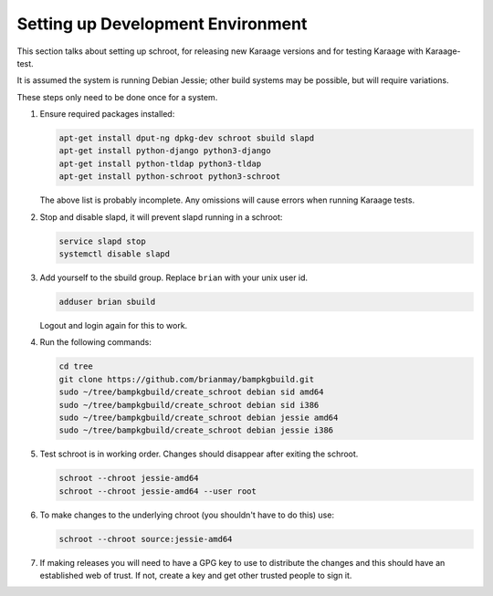 Setting up Development Environment
==================================
This section talks about setting up schroot, for releasing new Karaage
versions and for testing Karaage with Karaage-test.

It is assumed the system is running Debian Jessie; other build systems may be
possible, but will require variations.

These steps only need to be done once for a system.

#.  Ensure required packages installed:

    .. code-block:: bash

        apt-get install dput-ng dpkg-dev schroot sbuild slapd
        apt-get install python-django python3-django
        apt-get install python-tldap python3-tldap
        apt-get install python-schroot python3-schroot

    The above list is probably incomplete. Any omissions will cause
    errors when running Karaage tests.

#.  Stop and disable slapd, it will prevent slapd running in a schroot:

    .. code-block:: bash

        service slapd stop
        systemctl disable slapd

#.  Add yourself to the sbuild group. Replace ``brian`` with your unix user
    id.

    .. code-block:: bash

        adduser brian sbuild

    Logout and login again for this to work.

#.  Run the following commands:

    .. code-block:: bash

        cd tree
        git clone https://github.com/brianmay/bampkgbuild.git
        sudo ~/tree/bampkgbuild/create_schroot debian sid amd64
        sudo ~/tree/bampkgbuild/create_schroot debian sid i386
        sudo ~/tree/bampkgbuild/create_schroot debian jessie amd64
        sudo ~/tree/bampkgbuild/create_schroot debian jessie i386

#.  Test schroot is in working order. Changes should disappear after exiting
    the schroot.

    .. code-block:: bash

        schroot --chroot jessie-amd64
        schroot --chroot jessie-amd64 --user root

#.  To make changes to the underlying chroot (you shouldn't have to do this)
    use:

    .. code-block:: bash

        schroot --chroot source:jessie-amd64

#.  If making releases you will need to have a GPG key to use to distribute
    the changes and this should have an established web of trust. If not,
    create a key and get other trusted people to sign it.
